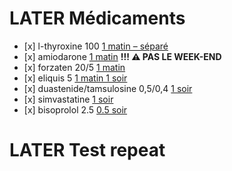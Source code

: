 * LATER Médicaments 
SCHEDULED: <2024-11-25 Mon 8:00 +1w>
:LOGBOOK:
- State "DONE" from "LATER" [2024-11-21 Thu 08:25]
CLOCK: [2024-11-21 Thu 08:26:08]--[2024-11-21 Thu 08:26:18] =>  00:00:10
- State "DONE" from "NOW" [2024-11-21 Thu 08:26]
- State "DONE" from "LATER" [2024-11-21 Thu 08:38]
:END:
- [x] l-thyroxine 100 _1 matin -- séparé_
- [x] amiodarone _1 matin_ *!!! ⚠️ PAS LE WEEK-END*
- [x] forzaten 20/5 _1 matin_
- [x] eliquis 5 _1 matin 1 soir_
- [x] duastenide/tamsulosine 0,5/0,4 _1 soir_
- [x] simvastatine _1 soir_
- [x] bisoprolol 2.5 _0.5 soir_
* LATER Test repeat
SCHEDULED: <2024-11-28 Thu ++1w>
:LOGBOOK:
- State "DONE" from "LATER" [2024-11-21 Thu 08:39]
- State "DONE" from "LATER" [2024-11-21 Thu 08:40]
:END: